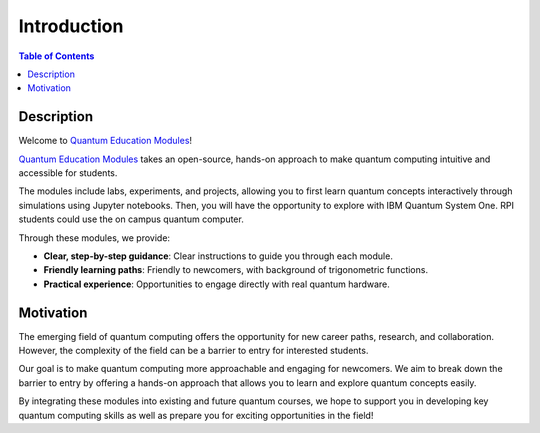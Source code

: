 ============
Introduction
============

.. contents:: Table of Contents
   :local:

Description
===========
Welcome to `Quantum Education Modules <https://github.com/YangletLiu/quantum-education-modules>`_! 

`Quantum Education Modules <https://github.com/YangletLiu/quantum-education-modules>`_ takes an open-source, hands-on approach to make quantum computing 
intuitive and accessible for students. 

The modules include labs, experiments, and projects, allowing you to first learn quantum concepts interactively through simulations using Jupyter notebooks. 
Then, you will have the opportunity to explore with IBM Quantum System One. RPI students could use the on campus quantum computer. 

Through these modules, we provide:

- **Clear, step-by-step guidance**: Clear instructions to guide you through each module.
- **Friendly learning paths**: Friendly to newcomers, with background of trigonometric functions.
- **Practical experience**: Opportunities to engage directly with real quantum hardware.

.. image:: ./images/modules.png
   :align: center
   :class: custom-img

Motivation
==========
The emerging field of quantum computing offers the opportunity for new career paths, research, and collaboration. However, the complexity of the field can be a barrier 
to entry for interested students.

Our goal is to make quantum computing more approachable and engaging for newcomers. We aim to break down the barrier to entry by offering a hands-on approach that allows
you to learn and explore quantum concepts easily.

By integrating these modules into existing and future quantum courses, we hope to support you in developing key quantum computing skills as well as prepare you for exciting
opportunities in the field!